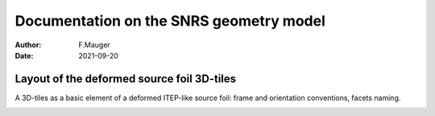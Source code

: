 =========================================
Documentation on the SNRS geometry model
=========================================

:author: F.Mauger
:date: 2021-09-20
       

Layout of the deformed source foil 3D-tiles
===========================================

A 3D-tiles as a basic element of a deformed ITEP-like source foil:
frame and orientation conventions, facets naming.

.. image:: images/snrs-geom-1.png
   :width: 80%

